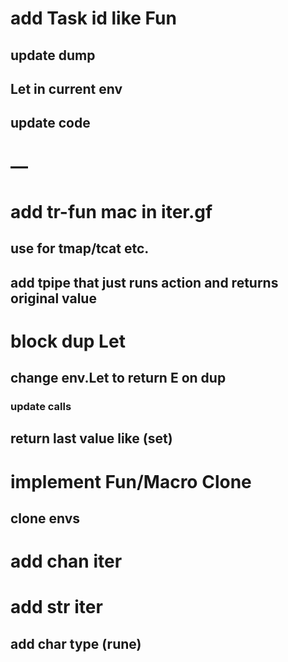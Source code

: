 * add Task id like Fun
** update dump
** Let in current env
** update code
* ---
* add tr-fun mac in iter.gf
** use for tmap/tcat etc.
** add tpipe that just runs action and returns original value
* block dup Let
** change env.Let to return E on dup
*** update calls
** return last value like (set)
* implement Fun/Macro Clone
** clone envs
* add chan iter
* add str iter
** add char type (rune)
